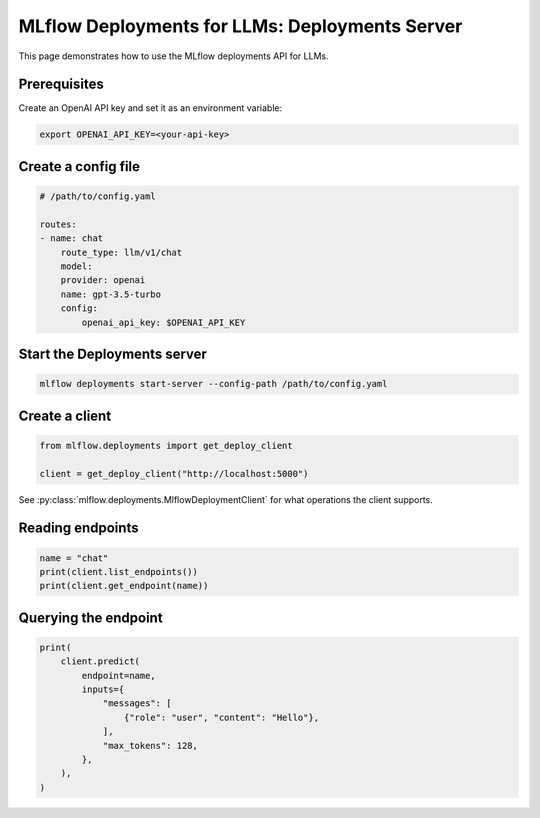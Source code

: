 ===============================================
MLflow Deployments for LLMs: Deployments Server
===============================================

This page demonstrates how to use the MLflow deployments API for LLMs.

Prerequisites
-------------

Create an OpenAI API key and set it as an environment variable:

.. code-block:: bash

    export OPENAI_API_KEY=<your-api-key>


Create a config file
--------------------

.. code-block:: yaml

    # /path/to/config.yaml

    routes:
    - name: chat
        route_type: llm/v1/chat
        model:
        provider: openai
        name: gpt-3.5-turbo
        config:
            openai_api_key: $OPENAI_API_KEY


Start the Deployments server
----------------------------

.. code-block:: bash

    mlflow deployments start-server --config-path /path/to/config.yaml


Create a client
---------------

.. code-block:: python

    from mlflow.deployments import get_deploy_client

    client = get_deploy_client("http://localhost:5000")


See :py:class:`mlflow.deployments.MlflowDeploymentClient` for what operations the client supports.


Reading endpoints
-----------------

.. code-block:: python

    name = "chat"
    print(client.list_endpoints())
    print(client.get_endpoint(name))


Querying the endpoint
---------------------

.. code-block:: python

    print(
        client.predict(
            endpoint=name,
            inputs={
                "messages": [
                    {"role": "user", "content": "Hello"},
                ],
                "max_tokens": 128,
            },
        ),
    )
